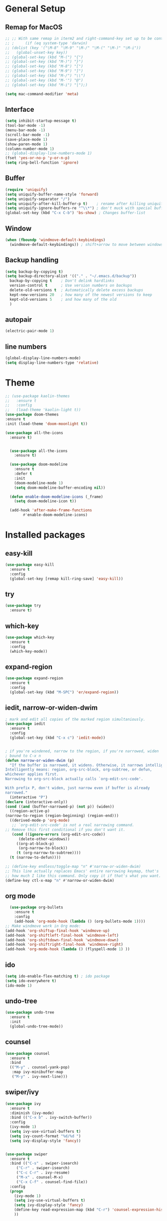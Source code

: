 #+STARTUP: overview
* General Setup
** Remap for MacOS
   #+BEGIN_SRC emacs-lisp
     ;; ;; With same remap in iterm2 and right-command-key set up to be control with Karabiner-elements.
     ;; ;     (if (eq system-type 'darwin)
     ;; (dolist (key '("\M-8" "\M-9" "\M-/" "\M-(" "\M-)" "\M-i"))
     ;;   (global-unset-key key))
     ;; (global-set-key (kbd "M-(") "{")
     ;; (global-set-key (kbd "M-)") "}")
     ;; (global-set-key (kbd "M-8") "[")
     ;; (global-set-key (kbd "M-9") "]")
     ;; (global-set-key (kbd "M-/") "\\")
     ;; (global-set-key (kbd "M-'") "@")
     ;; (global-set-key (kbd "M-i") "|");)

     (setq mac-command-modifier 'meta)
   #+END_SRC

** Interface
#+BEGIN_SRC emacs-lisp
  (setq inhibit-startup-message t)
  (tool-bar-mode -1)
  (menu-bar-mode -1)
  (scroll-bar-mode -1)
  (save-place-mode 1)
  (show-paren-mode 1)
  (column-number-mode 1)
  ;; (global-display-line-numbers-mode 1)
  (fset 'yes-or-no-p 'y-or-n-p)
  (setq ring-bell-function 'ignore)
#+END_SRC

** Buffer
#+BEGIN_SRC emacs-lisp
  (require 'uniquify)
  (setq uniquify-buffer-name-style 'forward)
  (setq uniquify-separator "/")
  (setq uniquify-after-kill-buffer-p t)    ; rename after killing uniquified
  (setq uniquify-ignore-buffers-re "^\\*") ; don't muck with special buffers
  (global-set-key (kbd "C-x C-b") 'bs-show) ; Changes buffer-list
#+END_SRC

** Window
#+BEGIN_SRC emacs-lisp
  (when (fboundp 'windmove-default-keybindings)
    (windmove-default-keybindings)) ; shift+arrow to move between windows
#+END_SRC

** Backup handling
#+BEGIN_SRC emacs-lisp
  (setq backup-by-copying t)
  (setq backup-directory-alist '(("." . "~/.emacs.d/backup"))
	backup-by-copying t    ; Don't delink hardlinks
	version-control t      ; Use version numbers on backups
	delete-old-versions t  ; Automatically delete excess backups
	kept-new-versions 20   ; how many of the newest versions to keep
	kept-old-versions 5    ; and how many of the old
    )
#+END_SRC

** autopair
#+BEGIN_SRC emacs-lisp
  (electric-pair-mode 1)
#+END_SRC
** line numbers 
#+BEGIN_SRC emacs-lisp
  (global-display-line-numbers-mode)
  (setq display-line-numbers-type 'relative)
#+END_SRC

* Theme
#+BEGIN_SRC emacs-lisp
  ;; (use-package kaolin-themes
  ;;   :ensure t
  ;;   :config
  ;;   (load-theme 'kaolin-light t))
  (use-package doom-themes
  :ensure t
  :init (load-theme 'doom-moonlight t))

  (use-package all-the-icons
    :ensure t)


    (use-package all-the-icons
      :ensure t)

    (use-package doom-modeline
      :ensure t
      :defer t
      :init
      (doom-modeline-mode 1)
      (setq doom-modeline-buffer-encoding nil))

    (defun enable-doom-modeline-icons (_frame)
      (setq doom-modeline-icon t))

    (add-hook 'after-make-frame-functions 
	      #'enable-doom-modeline-icons)

#+END_SRC


* Installed packages
** easy-kill
#+BEGIN_SRC emacs-lisp
  (use-package easy-kill
    :ensure t
    :config
    (global-set-key [remap kill-ring-save] 'easy-kill))
#+END_SRC

** try
#+BEGIN_SRC emacs-lisp
  (use-package try
    :ensure t)
#+END_SRC

** which-key
#+BEGIN_SRC emacs-lisp
  (use-package which-key
    :ensure t 
    :config
    (which-key-mode))
#+END_SRC

** expand-region
   #+BEGIN_SRC emacs-lisp
     (use-package expand-region
       :ensure t
       :config
       (global-set-key (kbd "M-SPC") 'er/expand-region))
   #+END_SRC

** iedit, narrow-or-widen-dwim
   #+BEGIN_SRC emacs-lisp
     ; mark and edit all copies of the marked region simultaniously. 
     (use-package iedit
       :ensure t
       :config
       (global-set-key (kbd "C-x c") 'iedit-mode))


     ; if you're windened, narrow to the region, if you're narrowed, widen
     ; bound to C-x n
     (defun narrow-or-widen-dwim (p)
       "If the buffer is narrowed, it widens. Otherwise, it narrows intelligently.
     Intelligently means: region, org-src-block, org-subtree, or defun,
     whichever applies first.
     Narrowing to org-src-block actually calls `org-edit-src-code'.

     With prefix P, don't widen, just narrow even if buffer is already
     narrowed."
       (interactive "P")
     (declare (interactive-only))
     (cond ((and (buffer-narrowed-p) (not p)) (widen))
	   ((region-active-p)
     (narrow-to-region (region-beginning) (region-end)))
	   ((derived-mode-p 'org-mode)
	    ;; `org-edit-src-code' is not a real narrowing command.
     ;; Remove this first conditional if you don't want it.
	    (cond ((ignore-errors (org-edit-src-code))
		   (delete-other-windows))
		  ((org-at-block-p)
		   (org-narrow-to-block))
		  (t (org-narrow-to-subtree))))
	   (t (narrow-to-defun))))

     ;; (define-key endless/toggle-map "n" #'narrow-or-widen-dwim)
     ;; This line actually replaces Emacs' entire narrowing keymap, that's
     ;; how much I like this command. Only copy it if that's what you want.
     (define-key ctl-x-map "n" #'narrow-or-widen-dwim)

   #+END_SRC

** org mode
#+BEGIN_SRC emacs-lisp
    (use-package org-bullets
      :ensure t
      :config
      (add-hook 'org-mode-hook (lambda () (org-bullets-mode 1))))
  ;; Make windmove work in Org mode:
  (add-hook 'org-shiftup-final-hook 'windmove-up)
  (add-hook 'org-shiftleft-final-hook 'windmove-left)
  (add-hook 'org-shiftdown-final-hook 'windmove-down)
  (add-hook 'org-shiftright-final-hook 'windmove-right)
  (add-hook 'org-mode-hook (lambda () (flyspell-mode 1) ))
#+END_SRC

** ido
#+BEGIN_SRC emacs-lisp
  (setq ido-enable-flex-matching t) ; ido package  
  (setq ido-everywhere t) 
  (ido-mode 1)
#+END_SRC

** undo-tree
   #+BEGIN_SRC emacs-lisp
     (use-package undo-tree
       :ensure t
       :init
       (global-undo-tree-mode))
   #+END_SRC

** counsel
#+BEGIN_SRC emacs-lisp
  (use-package counsel
    :ensure t
    :bind
    (("M-y" . counsel-yank-pop)
     :map ivy-minibuffer-map
     ("M-y" . ivy-next-line)))

#+END_SRC

** swiper/ivy
#+BEGIN_SRC emacs-lisp
  (use-package ivy
    :ensure t
    :diminish (ivy-mode)
    :bind (("C-x b" . ivy-switch-buffer))
    :config
    (ivy-mode 1)
    (setq ivy-use-virtual-buffers t)
    (setq ivy-count-format "%d/%d ")
    (setq ivy-display-style 'fancy))


  (use-package swiper
    :ensure t
    :bind (("C-s" . swiper-isearch)
	   ("C-r" . swiper-isearch)
	   ("C-c C-r" . ivy-resume)
	   ("M-x" . counsel-M-x)
	   ("C-x C-f" . counsel-find-file))
    :config
    (progn
      (ivy-mode 1)
      (setq ivy-use-virtual-buffers t)
      (setq ivy-display-style 'fancy)
      (define-key read-expression-map (kbd "C-r") 'counsel-expression-history)
      ))
#+END_SRC

** ibuffer
   #+BEGIN_SRC emacs-lisp
	  (global-set-key (kbd "C-x C-b") 'ibuffer)
	  (setq ibuffer-saved-filter-groups
		   (quote (("default"
			    ("dired" (mode . dired-mode))
			    ("org" (name . "^.*org$"))
			    ("git" (or 
				    (mode . magit-blame-mode)
				    (mode . magit-cherry-mode)
				    (mode . magit-diff-mode)
				    (mode . magit-log-mode)
				    (mode . magit-process-mode)
				    (mode . magit-status-mode)))
			    ("web" (or (mode . web-mode) 
				       (mode . js2-mode)
				       (mode . css-mode)))
			    ("shell" (or (mode . eshell-mode)
					 (mode . shell-mode)))
			    ("programming" (or
					    (mode . python-mode)
					    (mode . c-mode)
					    (mode . csharp-mode)
					    (mode . make-mode)))
			    ("emacs" (or
				      (name . "^\\*scratch\\*$")
				      (name . "^\\*Messages\\*$")))
			    ))))
	  (add-hook 'ibuffer-mode-hook
		       (lambda ()
			 (ibuffer-auto-mode 1)
			 (ibuffer-switch-to-saved-filter-groups "default")
			 (ibuffer-projectile-set-filter-groups)))

	  ;(add-to-list 'ibuffer-never-show-predicates "zowie")

	  ;; Don't show filter groups if there are no buffers in that group
	  (setq ibuffer-show-empty-filter-groups nil)

	  (use-package all-the-icons-ibuffer
	    :ensure t
	    :init (all-the-icons-ibuffer-mode 1))
   #+END_SRC

** auto-complete
#+BEGIN_SRC emacs-lisp
  (use-package auto-complete
    :ensure t
    :init
    (progn
      (ac-config-default)
      (global-auto-complete-mode t)
      ))
#+END_SRC

** yasnippet
#+BEGIN_SRC emacs-lisp
  ;; (use-package yasnippet
  ;;   :ensure t
  ;;   :init
  ;;   (yas-global-mode 1))
  ;; (use-package yasnippet-snippets
  ;;   :ensure t)
#+END_SRC

** projectile
#+BEGIN_SRC emacs-lisp
  ;; (use-package projectile
  ;;       :ensure t
  ;;       :bind ("C-c p" . projectile-command-map)
  ;;       :config
  ;;       (projectile-global-mode))
#+END_SRC

** vterm
#+BEGIN_SRC emacs-lisp
  (use-package vterm
      :load-path "/Users/au566369/opt/emacs-libvterm/")

  (push (list "find-file-below"
	      (lambda (path)
		(if-let* ((buf (find-file-noselect path))
			  (window (display-buffer-below-selected buf nil)))
		    (select-window window)
		  (message "Failed to open file: %s" path))))
	vterm-eval-cmds)

  (push (list "find-file-above"
	      (lambda (path)
		(if-let* ((buf (find-file-noselect path))
			  (window (display-buffer-in-direction buf 'above)))
		    (select-window window)
		  (message "Failed to open file: %s" path))))
	vterm-eval-cmds)

  (push (list "find-file-right"
	      (lambda (path)
		(if-let* ((buf (find-file-noselect path))
			  (window (display-buffer-in-direction buf "right")))
		    (select-window window)
		  (message "Failed to open file: %s" path))))
	vterm-eval-cmds)

  (push (list "find-file-left"
	      (lambda (path)
		(if-let* ((buf (find-file-noselect path))
			  (window (display-buffer-in-direction buf "left")))
		    (select-window window)
		  (message "Failed to open file: %s" path))))
	vterm-eval-cmds)

#+END_SRC
** tramp
#+BEGIN_SRC emacs-lisp
  (customize-set-variable 'tramp-inline-compress-start-size 1000000)
  (setq tramp-default-method "ssh")
  (setq tramp-shell-prompt-pattern "\\(?:^\\|\r\\)[^]#$%>\n]*#?[]#$%>].* *\\(^[\\[[0-9;]*[a-zA-Z] *\\)*")

  ;; (setq magit-git-executable "/comm/swstack/tools/git/2.14.2/bin/git")

#+END_SRC
* Git
  #+BEGIN_SRC emacs-lisp
    (use-package magit
      :ensure t
      :init
      (progn
	(bind-key "C-x g" 'magit-status)
	))
    (setq auto-revert-check-vc-info t)
  #+END_SRC
  



